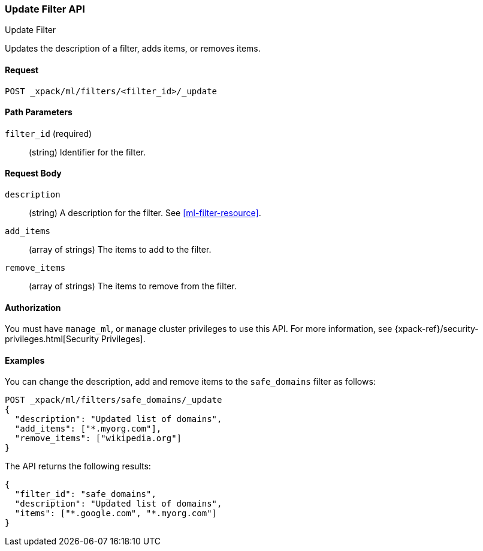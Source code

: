 [role="xpack"]
[testenv="platinum"]
[[ml-update-filter]]
=== Update Filter API
++++
<titleabbrev>Update Filter</titleabbrev>
++++

Updates the description of a filter, adds items, or removes items. 

==== Request

`POST _xpack/ml/filters/<filter_id>/_update`

//==== Description

==== Path Parameters

`filter_id` (required)::
		(string) Identifier for the filter.


==== Request Body

`description`::
  (string) A description for the filter. See <<ml-filter-resource>>.
	
`add_items`::
  (array of strings) The items to add to the filter.
	
`remove_items`::
  (array of strings) The items to remove from the filter.


==== Authorization

You must have `manage_ml`, or `manage` cluster privileges to use this API.
For more information, see
{xpack-ref}/security-privileges.html[Security Privileges].


==== Examples

You can change the description, add and remove items to the `safe_domains` filter as follows:

[source,js]
--------------------------------------------------
POST _xpack/ml/filters/safe_domains/_update
{
  "description": "Updated list of domains",
  "add_items": ["*.myorg.com"],
  "remove_items": ["wikipedia.org"]
}
--------------------------------------------------
// CONSOLE
// TEST[skip:setup:ml_filter_safe_domains]

The API returns the following results:

[source,js]
----
{
  "filter_id": "safe_domains",
  "description": "Updated list of domains",
  "items": ["*.google.com", "*.myorg.com"]
}
----


